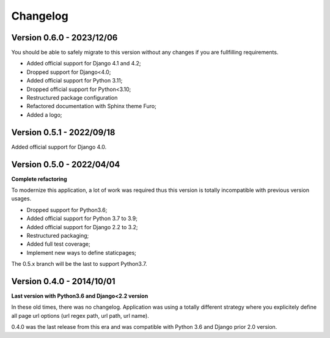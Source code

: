 
=========
Changelog
=========

Version 0.6.0 - 2023/12/06
--------------------------

You should be able to safely migrate to this version without any changes if you are
fullfilling requirements.

* Added official support for Django 4.1 and 4.2;
* Dropped support for Django<4.0;
* Added official support for Python 3.11;
* Dropped official support for Python<3.10;
* Restructured package configuration
* Refactored documentation with Sphinx theme Furo;
* Added a logo;


Version 0.5.1 - 2022/09/18
--------------------------

Added official support for Django 4.0.


Version 0.5.0 - 2022/04/04
--------------------------

**Complete refactoring**

To modernize this application, a lot of work was required thus this version is totally
incompatible with previous version usages.

* Dropped support for Python3.6;
* Added official support for Python 3.7 to 3.9;
* Added official support for Django 2.2 to 3.2;
* Restructured packaging;
* Added full test coverage;
* Implement new ways to define staticpages;

The 0.5.x branch will be the last to support Python3.7.


Version 0.4.0 - 2014/10/01
--------------------------

**Last version with Python3.6 and Django<2.2 version**

In these old times, there was no changelog. Application was using a totally different
strategy where you explicitely define all page url options (url regex path, url path,
url name).

0.4.0 was the last release from this era and was compatible with Python 3.6 and
Django prior 2.0 version.

